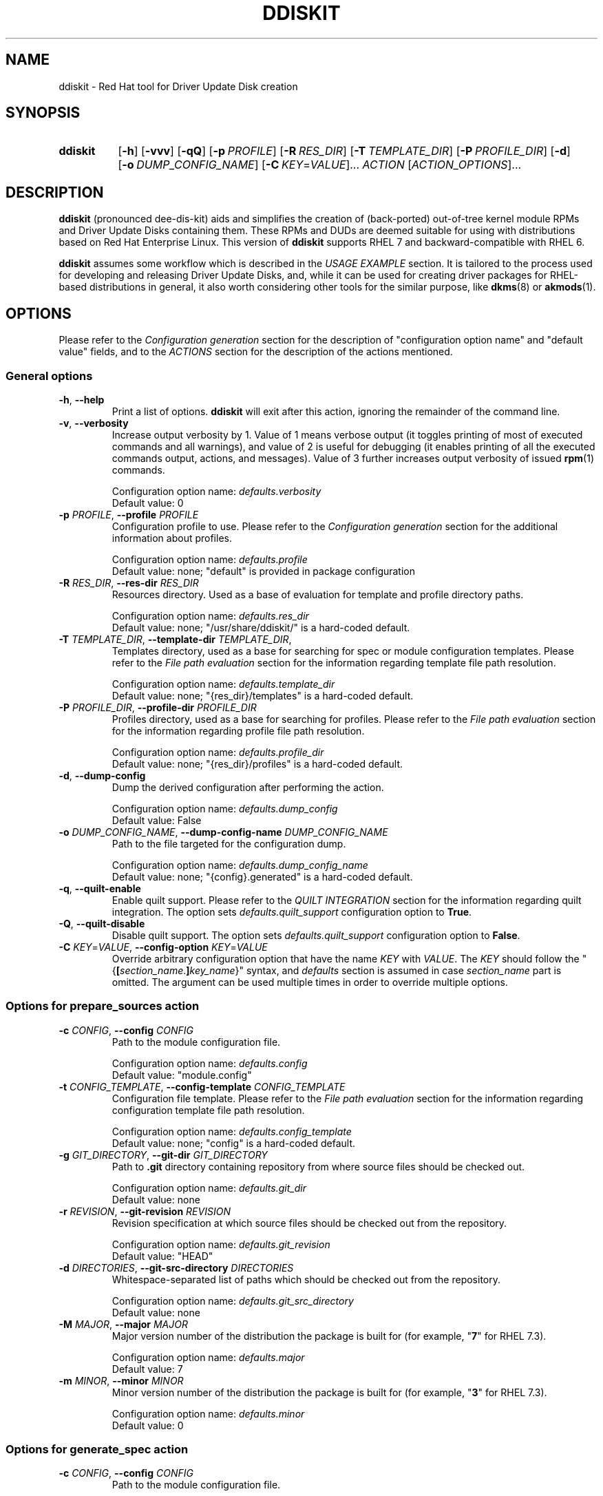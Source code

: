 .\" Code block begin/end. Borrowed from strace.1.
.de CS
.sp
.in +4n
.nf
.ft CW
..
.de CE
.ft R
.fi
.in
.sp
..
.\" Like .OP, but with ellipsis at the end in order to signify that option
.\" can be provided multiple times. Based on .OP definition in groff's
.\" an-ext.tmac.
.de OM
.  ie \\n(.$-1 \
.    RI "[\fB\\$1\fR" "\ \\$2" "]...\&"
.  el \
.    RB "[" "\\$1" "]...\&"
..
.TH DDISKIT "1"
.SH NAME
ddiskit \- Red Hat tool for Driver Update Disk creation
.SH SYNOPSIS
.SY ddiskit
.OP -h
.OP -vvv
.OP -qQ
.OP -p PROFILE
.OP -R RES_DIR
.OP -T TEMPLATE_DIR
.OP -P PROFILE_DIR
.OP -d
.OP -o DUMP_CONFIG_NAME
.OM -C \fIKEY\fR=\fIVALUE\fR
.I ACTION
.OM \fIACTION_OPTIONS\fR
.YS
.SH DESCRIPTION
.B ddiskit
(pronounced dee-dis-kit)
aids and simplifies the creation of (back-ported) out-of-tree kernel module
RPMs and Driver Update Disks containing them.
These RPMs and DUDs are deemed suitable for using with distributions based on
Red Hat Enterprise Linux.
This version of
.B ddiskit
supports RHEL 7 and backward-compatible with RHEL 6.

.B ddiskit
assumes some workflow which is described in the
.I USAGE EXAMPLE
section.
It is tailored to the process used for developing and releasing
Driver Update Disks, and, while it can be used for creating driver packages for
RHEL-based distributions in general, it also worth considering other tools
for the similar purpose, like
.BR dkms "(8) or " akmods (1).

.SH OPTIONS
Please refer to the
.I Configuration generation
section for the description of "configuration option name" and "default value"
fields, and to the
.I ACTIONS
section for the description of the actions mentioned.
.SS General options
.TP
\fB-h\fR, \fB--help\fR
Print a list of options.
.B ddiskit
will exit after this action, ignoring the remainder of the command line.
.TP
\fB-v\fR, \fB--verbosity\fR
Increase output verbosity by 1.
Value of 1 means verbose output (it toggles printing of most of executed
commands and all warnings), and value of 2 is useful for debugging
(it enables printing of all the executed commands output, actions,
and messages).
Value of 3 further increases output verbosity of issued
.BR rpm (1)
commands.
.IP
Configuration option name:
.I defaults.verbosity
.br
Default value: 0
.TP
\fB-p\fR \fIPROFILE\fR, \fB--profile\fR \fIPROFILE\fR
Configuration profile to use.
Please refer to the
.I Configuration generation
section for the additional information about profiles.
.IP
Configuration option name:
.I defaults.profile
.br
Default value: none; "default" is provided in package configuration
.TP
\fB-R\fR \fIRES_DIR\fR, \fB--res-dir\fR \fIRES_DIR\fR
Resources directory.
Used as a base of evaluation for template and profile directory paths.
.IP
Configuration option name:
.I defaults.res_dir
.br
Default value: none; "/usr/share/ddiskit/" is a hard-coded default.
.TP
\fB-T\fR \fITEMPLATE_DIR\fR, \fB--template-dir\fR \fITEMPLATE_DIR\fR,
Templates directory, used as a base for searching for spec or module
configuration templates.
Please refer to the
.I File path evaluation
section for the information regarding template file path resolution.
.IP
Configuration option name:
.I defaults.template_dir
.br
Default value: none; "{res_dir}/templates" is a hard-coded default.
.TP
\fB-P\fR \fIPROFILE_DIR\fR, \fB--profile-dir\fR \fIPROFILE_DIR\fR
Profiles directory, used as a base for searching for profiles.
Please refer to the
.I File path evaluation
section for the information regarding profile file path resolution.
.IP
Configuration option name:
.I defaults.profile_dir
.br
Default value: none; "{res_dir}/profiles" is a hard-coded default.
.TP
\fB-d\fR, \fB--dump-config\fR
Dump the derived configuration after performing the action.
.IP
Configuration option name:
.I defaults.dump_config
.br
Default value: False
.TP
\fB-o\fR \fIDUMP_CONFIG_NAME\fR, \fB--dump-config-name\fR \fIDUMP_CONFIG_NAME\fR
Path to the file targeted for the configuration dump.
.IP
Configuration option name:
.I defaults.dump_config_name
.br
Default value: none; "{config}.generated" is a hard-coded default.
.TP
\fB-q\fR, \fB--quilt-enable\fR
Enable quilt support.
Please refer to the
.I QUILT INTEGRATION
section for the information regarding quilt integration.
The option sets
.I defaults.quilt_support
configuration option to
.BR True .
.TP
\fB-Q\fR, \fB--quilt-disable\fR
Disable quilt support.
The option sets
.I defaults.quilt_support
configuration option to
.BR False .
.TP
\fB-C\fR \fIKEY\fR=\fIVALUE\fR, \fB--config-option\fR \fIKEY\fR=\fIVALUE\fR
Override arbitrary configuration option that have the name
.I KEY
with
.IR VALUE .
The
.I KEY
should follow the "{\fB[\fR\fIsection_name\fR.\fB]\fR\fIkey_name\fR}" syntax,
and \fIdefaults\fR section is assumed in case \fIsection_name\fR part is
omitted.
The argument can be used multiple times in order to override multiple options.
.\"
.SS Options for prepare_sources action
.TP
\fB-c\fR \fICONFIG\fR, \fB--config\fR \fICONFIG\fR
Path to the module configuration file.
.IP
Configuration option name:
.I defaults.config
.br
Default value: "module.config"
.TP
\fB-t\fR \fICONFIG_TEMPLATE\fR, \fB--config-template\fR \fICONFIG_TEMPLATE\fR
Configuration file template.
Please refer to the
.I File path evaluation
section for the information regarding configuration template file path
resolution.
.IP
Configuration option name:
.I defaults.config_template
.br
Default value: none; "config" is a hard-coded default.
.TP
\fB-g\fR \fIGIT_DIRECTORY\fR, \fB--git-dir\fR \fIGIT_DIRECTORY\fR
Path to
.B .git
directory containing repository from where source files should be checked out.
.IP
Configuration option name:
.I defaults.git_dir
.br
Default value: none
.TP
\fB-r\fR \fIREVISION\fR, \fB--git-revision\fR \fIREVISION\fR
Revision specification at which source files should be checked out from the
repository.
.IP
Configuration option name:
.I defaults.git_revision
.br
Default value: "HEAD"
.TP
\fB-d\fR \fIDIRECTORIES\fR, \fB--git-src-directory\fR \fIDIRECTORIES\fR
Whitespace-separated list of paths which should be checked out from the
repository.
.IP
Configuration option name:
.I defaults.git_src_directory
.br
Default value: none
.TP
\fB-M\fR \fIMAJOR\fR, \fB--major\fR \fIMAJOR\fR
Major version number of the distribution the package is built for
(for example, "\fB7\fR" for RHEL 7.3).
.IP
Configuration option name:
.I defaults.major
.br
Default value: 7
.TP
\fB-m\fR \fIMINOR\fR, \fB--minor\fR \fIMINOR\fR
Minor version number of the distribution the package is built for
(for example, "\fB3\fR" for RHEL 7.3).
.IP
Configuration option name:
.I defaults.minor
.br
Default value: 0
.\"
.SS Options for generate_spec action
.TP
\fB-c\fR \fICONFIG\fR, \fB--config\fR \fICONFIG\fR
Path to the module configuration file.
.IP
Configuration option name:
.I defaults.config
.br
Default value: "module.config"
.TP
\fB-t\fR \fISPEC_TEMPLATE\fR, \fB--spec-template\fR \fISPEC_TEMPLATE\fR
RPM spec file template.
Please refer to the
.I File path evaluation
section for the information regarding RPM spec template file path resolution.
.IP
Configuration option name:
.I defaults.spec_template
.br
Default value: none; "spec" is a hard-coded default.
.\"
.SS Options for build_rpm action
.TP
\fB-c\fR \fICONFIG\fR, \fB--config\fR \fICONFIG\fR
Path to the module configuration file.
.IP
Configuration option name:
.I defaults.config
.br
Default value: "module.config"
.TP
\fB-a\fR, \fB--tar-all\fR
Tar all files, including hidden ones (files with names starting with dot).
Otherwise, only files with names starting with non-dot character will be added
to the source tarball.
The option sets the value of the relevant configuration parameter to
.BR True .
Note that this check is independent from the check controlled by the
.I defaults.tar_strict
configuration parameter.
.IP
Configuration option name:
.I defaults.tar_all
.br
Default value: False
.TP
\fB-e\fR, \fB--tar-strict\fR
Tar only expected files.
Only the files with names matching the regular expression pattern provided in
.I defaults.src_patterns
configuration option will be added to the source tarball.
The option sets the value of the relevant configuration parameter to
.BR True .
Note that this check is independent from the check controlled by the
.I defaults.tar_all
configuration parameter.
.IP
Configuration option name:
.I defaults.tar_strict
.br
Default value: False
.TP
\fB-s\fR, \fB--srpm\fR
Force building of source RPM instead of binary one.
.B ddiskit
has several heuristics (whether host architecture is among architectures
targeted by module, whether RPM build check passes) that detect possibility
of binary RPM build and falls back to building source RPM only in case they
indicated that binary RPM build is impossible; however, one can force building
of source RPM instead of binary one with this switch.
The option sets the value of the relevant configuration parameter to
.BR True .
.IP
Configuration option name:
.I defaults.srpm
.br
Default value: False
.TP
\fB-m\fR, \fB--mock\fR
Enable
.BR mock (1)
usage for building RPM.
See the
.I MOCK SUPPORT
section for additional information.
.IP
Configuration option name:
.I defaults.mock
.br
Default value: False
.TP
\fB-r\fR \fIMOCK_CONFIG\fR, \fB--mock-config\fR \fIMOCK_CONFIG\fR
Which mock configuration should be used for building RPM.
.IP
Configuration option name:
.I defaults.mock_config
.br
Default value: "default"
.TP
\fB-l\fR, \fB--mock-offline\fR
Whether to pass
.B --offline
option to
.BR mock .
.IP
Configuration option name:
.I defaults.mock_offline
.br
Default value: False
.TP
\fB-O\fR \fIMOCK_OPTIONS\fR, \fB--mock-opts\fR \fIMOCK_OPTIONS\fR
Additional options that have to be passed to
.B mock
invocations.
Shell quoting is supported.
Overwrites options set by previous
.BR -O " and/or " -A
options.
.IP
Configuration option name:
.I defaults.mock_opts
.br
Default value: none
.TP
\fB-A\fR \fIMOCK_OPTIONS\fR, \fB--mock-opts-append\fR \fIMOCK_OPTIONS\fR
Additional options that have to be passed to
.B mock
invocations.
Shell quoting is supported.
Appends options to the options set by previous
.BR -O " and/or " -A
options.
.IP
Configuration option name:
.I defaults.mock_opts
.br
Default value: none
.TP
\fB-g\fR \fILEVEL\fR, \fB--check-git-src\fR \fILEVEL\fI
Set the level of source code repository authenticity check. See the
.I SOURCE CODE VERIFICATION
section for the details.
.IP
Configuration option name:
.I defaults.check_get_src
.br
Default value: 0
.TP
\fB-G\fR, \fB--generate-spec-on-build\fR
Call the
.I generate_spec
action at the beginning of the
.I build_rpm
action execution.
This saves for calling
.I generate_spec
action separately each time module configuration or patch list are changed
(assuming that spec file does not need manual changes after generation).
.IP
Configuration option name:
.I defaults.generate_spec_on_build
.br
Default value: 0
.\"
.SS Options for build_iso action
.TP
\fB-c\fR \fICONFIG\fR, \fB--config\fR \fICONFIG\fR
Path to the module configuration file.
.IP
Configuration option name:
.I defaults.config
.br
Default value: "module.config"
.TP
\fB-i\fR \fIISOFILE\fR, \fB--isofile\fR \fIISOFILE\fR
File name for the output ISO.
.IP
Configuration option name:
.I defaults.isofile
.br
Default value: none; see also
.I build_iso
action description section.
.\"
.SS Options for dump_config action
.TP
\fB-c\fR \fICONFIG\fR, \fB--config\fR \fICONFIG\fR
Path to the module configuration file.
.IP
Configuration option name:
.I defaults.config
.br
Default value: "module.config"
.TP
\fB-o\fR \fIDUMP_CONFIG_NAME\fR, \fB--dump-config-name\fR \fIDUMP_CONFIG_NAME\fR
Name of the file where to store configuration dump.
This is the same option as the \fB-o\fR option in the
.I General options
section, and present here only for convenience.
.IP
Configuration option name:
.I defaults.dump_config_name
.br
Default value: none; "{config}.generated" is a hard-coded default.
.\"
.SS Options for update_kabi action
.TP
\fB-c\fR \fICONFIG\fR, \fB--config\fR \fICONFIG\fR
Path to the module configuration file.
.IP
Configuration option name:
.I defaults.config
.br
Default value: "module.config"
.TP
\fB-g\fR \fIGIT_DIRECTORY\fR, \fB--git-dir\fR \fIGIT_DIRECTORY\fR
Path to
.B .git
directory containing repository from where source files should be checked out.
.IP
Configuration option name:
.I defaults.git_dir
.br
Default value: none
.TP
\fB-d\fR \fIKABI_DIRECTORY\fR, \fB--kabi-dest-dir\fR \fIKABI_DIRECTORY\fR
Path to kABI symbol information files directory withing kernel source tree
that is ought to be updated.
.IP
Configuration option name:
.I defaults.kabi_dest_dir
.br
Default value: none
.TP
\fB-e\fR, \fB--extract-kmod\fR
Extract kmods from RPMs and use their modversion data instead of
RPM "\fBRequires\fR" tags.
The option sets
.I defaults.kabi_use_rpm_ko
configuration option to
.BR True .
.TP
\fB-E\fR, \fB--no-extract-kmod\fR
Do not extract kmods from RPM and use data provided in "\fBRequires\fR" tags
instead.
The option sets
.I defaults.kabi_use_rpm_ko
configuration option to
.BR False .
.TP
\fB-o\fR, \fB--overwrite\fR
Overwrite existing kABI symbol information files.
The option sets
.I defaults.kabi_files_overwrite
configuration option to
.BR 2 .
.TP
\fB-O\fR, \fB--no-overwrite\fR
Do not overwrite existing kABI symbol information files.
The option sets
.I defaults.kabi_files_overwrite
configuration option to
.BR 0 .
.TP
\fB-i\fR, \fB--overwrite-interactive\fR
Ask user when a possibility of existing kABI symbol information file overwrite
appears.
The option sets
.I defaults.kabi_files_overwrite
configuration option to
.BR 1 .
.TP
\fB-t\fR, \fB--commit\fR
Perform create a git commit with the affected kABI symbol files on success.
The option sets
.I defaults.kabi_commit
configuration option to
.BR True .
.TP
\fB-n\fR, \fB--no-commit\fR
Do not perform create a git commit with the affected kABI symbol files
on success.
The option sets
.I defaults.kabi_commit
configuration option to
.BR False .
.TP
\fB-m\fR \fIMESSAGE\fR, \fB--kabi-commit-message\fR \fIMESSAGE\fR
Commit message that is supplied for the git commit with the affected kABI
symbol files.
.IP
Configuration option name:
.I defaults.kabi_commit
.br
Default value: none
.TP
\fB-M\fR \fISYMVERS_PATH\fR, \fB--symvers-path\fR \fISYMVERS_PATH\fR
Path to a relevant kernel's Module.symvers file (for example,
"/usr/src/kernels/\fIKERNEL_VERSION\fR.{arch}/Module.symvers",
present in the \fBkernel-devel\fR RPM).
.IP
Configuration option name:
.I defaults.symvers_path
.br
Default value: none
.TP
\fB-w\fR \fIWHITELIST_PATH\fR, \fB--kabi-whitelist\fR \fIWHITELIST_PATH\fR
Path to a file containing a list of symbols already white listed,
in \fBModule.symvers\fR format.
.IP
Configuration option name:
.I defaults.kabi_whitelist
.br
Default value: none
.TP
\fB-b\fR, \fB--break-on-errors\fR
Abort when a symbol version conflict is discovered.
The option sets
.I defaults.kabi_check_symvers_conflicts
configuration option to
.BR 2 .
.TP
\fB-B\fR, \fB--no-break-on-version-conflicts\fR
Continue processing even if a symbol version conflict is discovered.
The option sets
.I defaults.kabi_check_symvers_conflicts
configuration option to
.BR 0 .
.TP
\fB-a\fR, \fB--ask-on-version-conflicts\fR
Ask user what to do when a symbol version conflict is discovered.
The option sets
.I defaults.kabi_check_symvers_conflicts
configuration option to
.BR 1 .
.\"
.\"
.SH CONFIGURATION
Configuration is a sectioned key-value store, with values being strings and
interpreted based on the context (see
.I CONFIGURATION VALUES REFERENCE
section for the reference) as strings, integers, booleans (see
.I Boolean values
section for the details on boolean value derivation), or arrays.
.\"
.SS Configuration generation
In order to construct its configuration,
.B ddiskit
gathers configuration options from the multiple sources, then performs
some fixed processing.
The sources of configuration options are the following:
.IP \(bu 3
Hard-coded defaults, present in
.B ddiskit
source code.
These are mostly for default configuration search paths and for other values
which are expected to be defined one way or another. Currently, it contains
the following configuration options:
.RS
.IP \(bu 3
.IR defaults " section"
.RS
.IP \(bu 3
.IR res_dir
= "/usr/share/ddiskit"
.IP \(bu
.IR template_dir
= "{res_dir}/templates"
.IP \(bu
.IR profile_dir
= "{res_dir}/profiles"
.IP \(bu
.IR config_template
= "config"
.IP \(bu
.IR quilt_support
= True
.IP \(bu
.IR spec_template
= "spec"
.IP \(bu
.IR src_patterns
= "^Kbuild$|^Kconfig$|^Makefile$|^.*\.[ch]$"
.RE
.IP \(bu 3
.IR global " section"
.RS
.IP \(bu 3
.IR module_vendor
= "ENTER_MODULE_VENDOR"
.IP \(bu
.IR module_author
= "ENTER_MODULE_AUTHOR"
.IP \(bu 3
.IR module_author_email
= "ENTER_MODULE_AUTHOR_EMAIL"
.RE
.RE
.IP \(bu
The "package" configuration.
It contains the rest of the configuration option defaults which should be defined
for proper operation (like spec file generation).
Package configuration is read from the fixed path
"/usr/share/ddiskit/ddiskit.config"
which is not expected to be modified by user or system administrator (and is
usually overwritten by package update).
.IP \(bu
The "site" configuration. Located in "/etc/ddiskit.config", this file is
treated as a configuration file and is subject to possible changes by the
system administrator.
.IP \(bu
The "user" configuration. In case user wants some user-specific changes
(like his own default values for
.IR global.module_author " or " global.module_author_email
configuration options, as well as default profile), he should place it in
".ddiskitrc" file in his home directory.
.IP \(bu
Profile. The profile in use is derived from
.IR defaults.profile " and " default.profile_dir
configuration variables (see more in the
.I File path evaluation
section on how the path to the profile is evaluated).
It contains overrides suitable for a particular use case (for example, the
.B rh-testing
profile contains spec file description suffix with a notice that the package
provided is a testing package).
Note that the values for aforementioned configuration variables can be
overridden by
.BR -p " and " -P
command line arguments.
.IP \(bu
Module configuration. This file is usually called "module.config"
(but can be overridden by
.B -c
command line argument) and contains module-specific configuration.
It is usually generated from template by
.I prepare_sources
action and is self-documented in terms of what values user is expected
to provide there.
.IP \(bu
Command-line arguments. They update
.I defaults
section of the configuration dictionary, and usually have key name equal
to the long option name, with dashes replaced with underscores.
Configuration option name for each specific command line option is provided
in the
.I OPTIONS
section.
Unless explicitly specified (with default value being "none"),
command line option \fIalways\fR updates the configuration option value.
.PP
These files are applied one after another in aforementioned order, so the
"last wins" rule applies.
The exception from the rule are command line options, which take precedence
at each point of configuration generation (during the profile path evaluation,
for example).
.PP
The configuration files themselves are sectioned key-value files,
syntax of which is described in the
.UR https://docs.python.org/2/library/configparser.html
related Python module documentation
.UE ,
except for the interpolation part, which is home-grown and described
in the section
.IR "Configuration value evaluation" .
.\"
.SS Kernel package versioning scheme
Red Hat Enterprise Linux follows specific kernel package versioning scheme, and
.B ddiskit
employs it in order to generate proper dependencies on the kernel package.
As a result, it expects that in places where kernel version is provided,
this version follows specific scheme.
More specifically, two version schemes are supported:
.IP \(bu 3
Y-stream kernel version.
This kernel package version is shipped as a part of General Availability
release, and has the following format:
.CS
\fIkernel_version\fR.\fIkernel_patchlevel\fR.\fIkernel_sublevel\fR-\fIrhel_release\fR.\fIrpm_dist\fR
.CE
For example, RHEL 7.3 GA kernel has kernel version 3.10.0-514.el7.
Consequently, it is expected that
.IR kernel_version ", " kernel_patchlevel ", " kernel_sublevel ", " rhel_release
are decimal numbers (having no more than 1, 2, 2, and 4 digits, respectively),
and
.I rpm_dist
part is provided in the form of "el\fI<number>\fR", where \fI<number>\fR is
a 1-digit or 2-digit number not less than 6.
.IP \(bu
Z-stream kernel version.
These kernel packages are provided as a part of updates for the existing release
(so-called Z-stream).
The versions of these packages have the following format:
.CS
\fIkernel_version\fR.\fIkernel_patchlevel\fR.\fIkernel_sublevel\fR-\fIrhel_release\fR\fB[\fR.\fIupdate_release\fR\fB]+\fR.\fIrpm_dist\fR
.CE
The restrictions on the parts that also used for the Y-stream kernel package
version description are the same, and \fIupdate_release\fR is a number that
can have up to 3 digits.
Example of a Z-stream kernel package version (RHEL 7.3 update from 2017-05-25):
3.10.0-514.21.1.el7.
.PP
Generally, it is expected that kernel module RPMs and Driver Update Disks are
built for using along with the Y-stream GA kernel (and all the following
Z-stream kernels, thanks to kABI compatibility), so when Z-stream kernel package
version is detected, the user is warned about this.
The differences between kernel package dependency generation in these cases
are described in the
.I Spec file generation
section.
.PP
In order to enforce these checks,
.B ddiskit
uses regular expression-based approach: it checks the version provided in the
.I defaults.kernel_version
configuration variable against regular expressions set via the
.I defaults.kernel_flex_version_re
and
.I defaults.kernel_fixed_version_re
configuration options, which contain Python regular expressions (see
.UR https://docs.python.org/2/library/re.html
Python \fBre\fR module documentation
.UE
for details about regular expression syntax) for matching Y-stream and Z-stream
kernel versioning scheme, respectively.
In order to extract parts of kernel version described above, the following
regular expression groups are used:
.TP 18
.B version
Kernel's major version
.RI ( kernel_version
in the description above).
.TQ
.B patchlevel
Kernel's patch level
.RI ( kernel_patchlevel ).
.TQ
.B sublevel
Kernel's sub-patch level
.RI ( kernel_sublevel ).
.TQ
.B rpm_release
Major part of RPM release
.RI ( rhel_release ).
.TQ
.B rpm_release_add
Remaining part of RPM release
.RI ( update_release ).
.TQ
.B rpm_dist
RPM release dist part
.RI ( rpm_dist ).
.PP
The default values of the
.I defaults.kernel_flex_version_re
and
.I defaults.kernel_fixed_version_re
configuration options are set via other configuration options:
.CS
kernel_flex_verson_re   = {kernel_nvr_re}{kernel_dist_re}
kernel_fixed_version_re = {kernel_nvr_re}{kernel_fixed_re}{kernel_dist_re}

kernel_nvr_re   = (?P<version>[0-9])\.(?P<patchlevel>[0-9]{1,2})\.(?P<sublevel>[0-9]{1,2})-(?P<rpm_release>[0-9]{1,4})
kernel_fixed_re = (?P<rpm_release_add>(\.[0-9]{1,3})+)
kernel_dist_re  = (?P<rpm_dist>\.el([6-9]|[1-9][0-9]))
.CE
This allows for some flexibility in case some tuning of these checks is needed.
.\"
.SS Configuration check
After the configuration has been constructed (and in case module configuration
is present), it is subject to a set of checks:
.IP \(bu 3
Whether
.IR global " and " spec_file
configuration sections are present.
.IP \(bu
Whether all configuration options in
.IR global " and " spec_file
sections have non-default values.
Default value is a value which is the concatenation of "ENTER_" and upper-cased
configuration key name ("ENTER_MODULE_NAME" for
.I spec_file.module_name
configuration option, for example). The exception is
.I spec_file.firmware_version
option, in case
.I spec_file.firmware_include
configuration options is set to
.BR False .
.IP \(bu
Whether
.I spec_file.kernel_version
has proper format (only Y-stream and Z-stream kernel versions are accepted,
see the
.I Kernel package versioning scheme
section for the acceptable version string format configuration details).
.IP \(bu
Whether
.IR spec_file.module_name ", " spec_flie.module_version ", and "
.I spec_file.module_rpm_release
configuration options contain only characters accepted by RPM
(alphanumeric plus
.RB ' . "', '" - "', '" _ "', '" + "', '" % "', '" { "', '" } "'"
for
.IR spec_file.module_name ;
alphanumeric plus
.RB ' . "', '" _ "', '" + "', '" % "', '" { "', '" } "', '" ~ "'"
for
.IR spec_flie.module_version " and " spec_file.module_rpm_release ).
.\"
.SS File path evaluation
Paths to various external resource files (like templates and profiles)
are evaluated based on provided resource directory and name
using the following algorithm:
.IP \(bu 3
If resource name does not have slashes, then it is considered that this name
refers to the file in the provided directory.
.IP \(bu
Otherwise, it is interpreted as a path relative to the current working
directory (which is the directory the where module configuration resides).
.PP
For example, profile "\fBmy-profile\fR" is searched relative to profile directory
(stored in the \fIdefaults.profile_dir\fR configuration option,
"\fB/usr/share/ddiskit/profiles\fR" by default), but profile "\fB./my-profile\fR"
is searched relative to module's configuration directory.
.\"
.SS Configuration value evaluation
Configuration option values can reference other configuration options using
the "{\fB[\fR\fIsection_name\fR.\fB]\fR\fIkey_name\fR}" syntax.
If section is not present, it is assumed that the referenced key is
in the same section as the value which references it.
If the referenced key is not found, no substitution occurs.
.PP
For example, let's assume the following configuration file:
.CS
[foo]
foo = aaa {bar} {bar.baz}
bar = bbb {baz} {bar.foo}

[bar]
foo = ccc {baz}
bar = ddd {foo.foo}
baz = eee
.CE
After the evaluation,
.I foo.foo
key would have the value "aaa bbb {baz} ddd ccc eee eee",
.I foo.bar
would equal to "bbb {baz} ccc eee",
.I bar.foo
would be "ccc eee", and
.I bar.bar
is "ddd ccc eee".
.PP
Circular dependencies are not explicitly resolved, there's only substitution
depth limit present (which is set to 8 currently).
.\"
.SS Boolean values
The values which are treated as boolean can have the following
(case-insensitive) values in order to indicate that the value
should be evaluated to
.IR True :
.BR 1 ", " t ", " y ", " true ", or " yes .
In order to indicate
.I False
value, one of the following strings may be used:
.BR 0 ", " f ", " n ", " false ", or " no .
In case configuration value doesn't evaluate to
.IR True " or " False
value, it is evaluated as
.IR None .
.I None
value is treated as
.I False
in most places, but sometimes it is important to provide specific choice,
and in these cases error would occur if boolean value was evaluated to
.IR None .
.\"
.SS Spec file generation
Before spec file generation takes place, additional configuration processing
is performed:
.IP \(bu 3
.IR spec_file.source_patches " and " spec_file.source_patches_do
generated in accordance with a lexicographically sorted list of patch files
found in the patch directory: \fBsrc/patch\fR relative to the current working
directory (except when
.BR quilt (1)
integration is enabled; see the
.I QUILT INTEGRATION
section for details).
.I spec_file.source_patches
contains lines in the "Patch\fIN\fR: \fIpatch-file-name\fR" format, and
.I spec_file.source_patches_do
contains lines in the "%patch\fIN\fR -p1" format.
As a result, first configuration variable is suitable for patch file list
description, and second is useful in the \fB%prep\fR section for patch applying.
If the
.I default.quilt_support
configuration option is enabled, file named
.B series
is ignored in the patch directory.
.IP \(bu
.I spec_file.firmware_files
configuration variable contains list of files found in the \fBsrc/firmware\fR
directory with the \fB/lib/firmware/\fR directory prepended, which is suitable
for the \fB%files\fR section of the firmware sub-package.
.IP \(bu
.I spec_file.firmware_files_install
configuration variable contains list for firmware file installation commands
in the format "install -m 644 -D source/firmware/\fIfirmware-file-path\fR
$RPM_BUILD_ROOT/lib/firmware/\fIfirmware-file-path\fR", which is suitable
for the \fB%install\fR section of the firmware sub-package.
.IP \(bu
.I spec_file.firmware_begin
configuration option is set to "%if 1" or "%if 0" when the
.I spec_file.firmware_include
configuration variable is true or not, respectively.
.IP \(bu
.I spec_file.firmware_end
configuration variable is set to "%endif".
.IP \(bu
.I spec_file.date
is set to the current date and time in "%a %b %d %Y"
.BR strftime (3)
format, if this variable hasn't been set already.
.IP \(bu
.I spec_file.kernel_requires
is formatted as following (if the variable hasn't been set already):
.RS
.IP \(bu 3
if the
.I spec_file.kernel_version_min
configuration option contains a non-empty value, it is set to
.CS
Requires:    kernel >= \fIspec_file.kernel_version_min\fR
.CE
.IP \(bu 3
otherwise, if the
.I spec_file.kernel_version_dep
configuration option contains a non-empty value, it is set to
.CS
Requires:    kernel = \fIspec_file.kernel_version_dep\fR
.CE
.IP \(bu 3
otherwise, it is set to
.CS
Requires:    kernel >= \fIkernel_version\fR-\fIkernel_release\fR.\fIkernel_dist\fR
Requires:    kernel <  \fIkernel_version\fR-\fI(kernel_release + 1)\fR.\fIkernel_dist\fR
.CE
if the
.I spec_file.kernel_version
configuration option contains a Y-stream kernel version, or
.CS
Requires:    kernel = \fIkernel_version\fR-\fIkernel_release\fR.\fIkernel_dist\fR
.CE
if the
.I spec_file.kernel_version
configuration option contains a Z-stream kernel version
(please refer to the
.I Kernel package versioning scheme
section for the additional details regarding Y-stream and Z-stream versions).
.RE
.IP
If
.I spec_file.kernel_version
configuration option is not set and
.B mock
support is enabled, its value is defaulted to the latest version of the
.B kernel-devel
package available in the
.B mock
environment.
.IP \(bu
.I spec_file.module_requires
is set to
.I spec_file.dependencies
value with the "Requires: " string prepended, if the variable hasn't been set
already.
Note that this special configuration variable is deprecated, present only for
the backward compatibility, and this special value generation may be removed
in the future.
.PP
After this configuration processing, parts of the spec template in the
"%{\fB[\fR\fIsection_name\fR.\fB]\fR\fIkey_name\fR}" format (note the presence
of percent sign in comparison to the syntax used for configuration option
substitution) are replaced with evaluated configuration values.
If no appropriate configuration has been found, no replacement occurs.
If configuration option evaluates to empty string, \fB%{nil}\fR is inserted
into the resulting spec file.
.\"
.\"
.SH ACTIONS
.SS prepare_sources
Prepare initial file and directory structure.
This action creates directories where various files are expected to be placed
and creates (into a file set in
.B --config
option) module configuration from the template file (which path is determined
by the
.IR defaults.template_dir " and " defaults.config_template
configuration variables; please refer to the
.I File path evaluation
section for the module configuration template path derivation process).
The action creates the following directory hierarchy:
.IP \(bu 3
.B rpm
- directory for storing
.BR rpmbuild (1)
artifacts.
.RS
.IP \(bu 3
.B BUILD
- build directory, used by
.BR rpmbuild (1).
.IP \(bu
.B BUILDROOT
- RPM build root.
.IP \(bu
.B RPMS
- directory where resulting binary RPMs are stored.
.IP \(bu
.B SOURCES
- directory where source tarball and patches are stored.
.IP \(bu
.B SPECS
- directory where generated spec file is placed.
.IP \(bu
.B SRPMS
- directory where resulting source RPM is stored.
.RE
.IP \(bu
.B src
- directory where module sources are expected to be placed.
There are not explicit constrains on the kernel module source file layout, but
it is expected that the main make file is placed in a directory provided in the
.I spec_file.module_build_dir
configuration variable.
.RS
.IP \(bu 3
.B patches
- directory with patches that should be applied to the source.
.IP \(bu
.B firmware
- firmware files.
.RE
.PP
Additionally, if the
.I defaults.git_src_directory
configuration option is set,
source files placed inside directories listed in this whitespace-separated list
checked out (inside the
.B src
directory) from the repository pointed by the
.I defaults.git_dir
configuration option at the revision which specification is set in the
.I defaults.git_revision
configuration option (the actual revision to checkout is the output of
.BR git\ rev-parse (1)
command invocation with the aforementioned specification supplied to it).
.PP
Before configuration template is processed, the following configuration options
are also set:
.IP \(bu 3
.I spec_file.module_build_dir
- set to the value of first element of whitespace-separated list stored in the
.I defaults.git_src_directory
configuration option, or to "ENTER_MODULE_BUILD_DIR", if it is empty.
.IP \(bu
.I spec_file.git_hash
- set to the value returned by
.BR get\ rev-parse (1)
call with
.I defaults.git_revision
revision specification supplied.
.\"
.SS generate_spec
Generate spec file from the spec template (which path is determined by the
.IR defaults.template_dir " and " defaults.spec_template
configuration variables; please refer to the
.I File path evaluation
section for spec template path derivation process) using process described in
.I Spec file generation
section.
As a result of the execution of this action, the
"rpm/SPECS/{\fIspec_file.module_name\fR}.spec" file is generated.
During the generation process, the presence of kernel headers for the
target kernel version and architectures is also checked, and warning message
is printed in case some of them are not present; this check doesn't affect
spec file generation process, however.
.\"
.SS build_rpm
The RPM build action includes several steps:
.IP \(bu 3
Check for the module configuration file presence (provided in
.I defaults.config
configuration variable via the
.B --config
command line option).
Since some configuration values should be derived directly from it,
its absence makes the whole operation senseless, thus the early bailout.
.IP \(bu
Generate (if the
.I defaults.generate_spec_on_build
configuration option is set to
.BR True )
or check (if the
.I defaults.check_spec_on_build
configuration option is set to positive value)
spec file.
Depending on the check level provided in the
.I defaults.check_spec_on build
configuration option, the latter check may lead to warning or to the termination
of the action:
.RS
.TP 3
.B 0
Do not perform the spec file check.
.TP
.B 1
Perform spec file comparison and issue warning in case generated and existing
spec files differ.
.TP
.B 2
Perform spec file comparison and issue warning in case generated and existing
spec files differ, user is asked whether he wants to continue.
.TP
.B 3
Perform spec file comparison and abort action execution in case of any errors
(during spec file generation or comparison).
.RE
.IP
No spec file comparison is performed (regardless of the
.I defaults.check_spec_on_build
configuration option value) if spec file generation is enabled (obviously).
.IP \(bu
Check for \fBMakefile\fR presence.
Presence of file named \fBMakefile\fR somewhere in the source tree allows for
passing this check.
Absence of \fBMakefile\fR leads to early termination with a relevant exit code
(please refer to the
.I EXIT STATUS
section for details).
.IP \(bu
In case quilt integration (specified via the configuration option
.IR default.quilt_support )
is enabled, quilt patches are de-applied.
.IP \(bu
Source tarball creation. Tar file named
"rpm/SOURCES/{\fIspec_file.module_name\fR}-{\fIglobal.module_vendor\fR}-{\fIspec_file.module_version\fR}.tar.bz2"
is created, and files present in the
.B src
directory added to it,
with the following exceptions:
.RS
.IP \(bu 3
.B patches
subdirectory is skipped.
.IP \(bu
All RPM files present in the top level of the
.B src
directory are skipped.
.IP \(bu
Files present in the
.B firmware
source subdirectory are skipped in case boolean configuration option
.I spec_file.firmware_include
is set to
.BR False .
In case there are files present in this directory, warning message
is displayed regarding the matter.
.IP \(bu
Hidden files (files beginning with dot) are skipped, unless the
.I defaults.tar_all
configuration option (controlled via the
.B --tar-all
action-specific command line option) is set to
.BR True .
.IP \(bu
Only files matching the pattern set in the
.I defaults.src_patterns
configuration option are added, if the
.I defaults.tar_strict
configuration option (controlled via the
.B --tar-strict
action-specific command line option) is set to
.BR True .
The default pattern includes only \fI*\fB.c\fR, \fI*\fB.h\fR, \fBMakefile\fR,
\fBKbuild\fR, and \fBKconfig\fR files,
which should be suitable for the most cases.
.RE
.IP \(bu
All files from the
.B src/patches
directory are copied to the
.B rpm/SOURCES
directory.
.IP \(bu
If current host architecture is among architectures provided in the
.I spec_file.kernel_arch
architectures,
.I rpmbuild
check (rpmbuild -bc --nobuild) succeeded, and the
.I defaults.srpm
configuration option (controlled via the
.B --srpm
action-specific command line option) is not enabled,
an attempt to build binary RPM is performed.
Otherwise, a source RPM is built.
.IP \(bu
In case quilt integration (specified via the configuration option
.IR default.quilt_support )
is enabled, quilt patches are applied back.
.\"
.SS build_iso
This action takes list of files and directories that should be placed
on the Driver Update Disk as a non-option arguments.
It performs the following steps:
.IP \(bu 3
Iterate over the files provided in arguments (recursively descending into
directories) and add to the list of candidate files which satisfy the
following criteria:
.RS
.IP \(bu 3
file name ends with ".rpm",
.IP \(bu
.BR rpmquery (1)
successfully retrieves information regarding RPM architecture from the package,
.IP \(bu
RPM is a binary package or RPM is a source package and the
.I global.include_srpm
configuration option is enabled,
.IP \(bu
RPM is not a debug information package (RPM has group other than
"Development/Debug"),
.IP \\(bu
RPM has a valid GPG signature (if case GPG signature check is enabled; see
.I RPM SIGNATURE VERIFICATION
section for the additional information).
.RE
.IP \(bu
All satisfying candidates then copied in a temporary directory.
Source RPMs are placed in \fBsrc\fR subdirectory in the disk hierarchy, and
binary RPMs are placed in \fBrpms/\fIarch\fR subdirectory, where \fIarch\fR is
the architecture of the binary RPM (with all variants of \fBi386\fR, ...,
\fBi686\fR RPM architecture placed in the \fBi386\fR subdirectory).
.IP \(bu
RPM repository metadata is generated (using the
.BR createrepo (1)
command) in each of the aforementioned binary RPM directories.
.IP \(bu
.B rhdd3
file containing Driver Update Disk signature is created
in the temporary directory.
.IP \(bu
ISO image is created with the
.BR mkisofs (1)
command.
The name of the ISO is provided in the
.I defaults.isofile
option (which can be set via the
.B --isofile
action-specific command line option).
In case no explicit ISO file name is provided, it is generated as
"dd-{\fIspec_file.module_name\fR}-{\fIspec_file.module_version\fR}-{\fIspec_file.module_rpm_release\fR}.{\fIspec_file.rpm_dist\fR}.iso",
or, in case one of values of these configuration options is not a string,
simply "dd.iso".
.\"
.SS dump_config
Dumps configuration dictionary as it has been evaluated by a process described
in the
.I Configuration generation
section.
Output file for the dump is set in the
.I defaults.dump_config_name
option.
.\"
.SS update_kabi
Generate files with kABI symbol information in the Red Hat Enterprise Linux
kernel git repository and optionally commit the changes.
The action processes kmods and RPMs provided in the positional arguments,
collecting versions (checksums) of symbols present in module information
sections and/or "\fBRequires\fR" RPM tags, and adds to the git repository files
corresponding to symbols not yet added into it.
The process is controlled via the following configuration options:
.TP
.I defaults.kabi_use_rpm_ko
Whether to process kmod files inside the provided RPMs
instead of RPM files themselves.
.TP
.IR defaults.symvers_symbol_re " (string)"
Regular expression used for parsing lines in symvers files.
Expected to contain
.BR ver ", " symbol ", " file ", and " export
groups.
.TP
.IR defaults.kabi_files_overwrite " (int)"
Whether to overwrite kABI files if the files with the same name already exist.
Can take the following values:
.RS
.TP 3
.B 0
Do not overwrite existing kABI files.
.TQ
.B 1
Ask user on each possible overwrite.
.TQ
.B 2
Overwrite existing kABI files.
.RE
.TP
.IR defaults.kabi_check_symvers_conflicts " (int)"
Whether to abort the action when a symbol version conflict
(between newly added symbol and Module.symvers or kABI white list) is detected.
Can take the following values:
.RS
.TP 3
.B 0
Continue processing.
.TQ
.B 1
Ask user on each occesion.
.TQ
.B 2
Abort the action.
.RE
.TP
.IR defaults.kabi_commit " (bool)"
Whether to commit the changes at the end of the successful kABI files update.
.TP
.IR defaults.symvers_path " (string) [1]"
Path to the kernel's \fBModule.symvers\fR file.
.TP
.IR defaults.kabi_whitelist " (string) [1]"
Path to the kABI white list (in \fBModule.symvers\fR format).
.TP
.IR defaults.git_dir " (string)"
Path to the kernel's git repository.
.TP
.IR defaults.kabi_dest_dir " (string) [2]"
Path in the kernel's repository to the directory with kABI symbol files.
.TP
.IR defaults.kabi_file_name_pattern " (string) [2]"
Name of a kABI symbol file.
.TP
.IR defaults.kabi_file_template " (string) [2]"
Contents template of a kABI symbol file.
.TP
.IR defaults.kabi_commit_log_template " (string) [2]"
Template of a line in the commit log regarding specific kABI symbol file.
.TP
.IR defaults.kabi_commit_message " (string) [2]"
Commit message used for the git commit, if
.I defaults.kabi_commit
configuration option is enabled.
.PP
Notes:
.TP 4
[1]
The \fIarch\fR variable is overridden with with architecture of the kmod
currently being processed ("\fBx86_64\fR" or "\fBppc64le\fR", for example).
.TP
[2]
There are multiple overrides take place during evaluation of the values:
.RS
.TP 15
.I sym
Symbol being processed.
.TQ
.I arch
Architecture of the kmod being processed.
.TQ
.I ver
Version (checksum) of the symbol being processed.
.TQ
.I kmod_file
File name of the kmod being processed.
.TQ
.I kernel_file
Path to the file inside the kernel tree that contains the definition
of the symbol being processed.
.TQ
.I kernel_export
Type of the export ("\fBEXPORT_SYMBOL\fR", for example).
.RE
.PP
As of now, the \fBrh-release\fR profile contains some useful default values
for the aforementioned configuration options.
.\"
.\"
.SH QUILT INTEGRATION
.B ddiskit
supports
.BR quilt (1)
patch workflow.
Specifically:
.IP \(bu 3
It de-applies quilt patches before building source tarball and applies them
back after the build.
.IP \(bu
It uses contents of the \fBseries\fR file in the \fBpatches\fR directory
as the source of the list of patches during the
.I generate_spec
action, as well as during the tarball creation in the
.I build_rpm
action.
The file itself is excluded from the list of files considered as patches.
.IP \(bu
It ignores hidden files during the tarball creation in the
.I build_rpm
action which avoids inclusion of the
.B .pc
directory.
.PP
This behaviour (except the last part that is controlled by the
.I defaults.tar_all
configuration option) is controlled by the
.I defaults.quilt_support
configuration option, which is accessible via the
.BR --quilt-enable " and " --quilt-disable
command line options.
.\"
.\"
.SH MOCK INTEGRATION
.B ddiskit
supports using
.BR mock (1)
for building RPM.
This support is activated via the
.I defaults.mock
configuration option which is controlled via the
.B --mock
action-specific command line option.
When mock support is enabled, the following changes apply:
.IP \(bu 3
.BR mock (1)
is called instead of
.B rpmbuild
for source and binary RPM creation.
Specifically,
.B mock --buildsrpm
is called for source RPM creation and pair of
.B mock --buildsrpm
and
.B mock --rebuild
is used to build binary RPM out of source RPM which is created inside mock
environment.
.IP \(bu
No build check (\fBrpmbuild -bc --nobuild\fR) is performed in order to check
whether it is possible to build binary RPM, it is assumed that mock
can handle it.
.\"
.\"
.SH SOURCE CODE VERIFICATION
As a part of the RPM build process
.RI ( build_rpm
action), source code can be checked for the correspondence with the git
repository from which the code supposedly originates.
It is assumed that the sources are located in the subdirectory provided in the
.I spec_file.module_build_dir
configuration option as of the commit whose ID is provided in the
.I spec_file.git_hash
configuration option.
The check is performed via the
.BR git-diff (1)
command.
The path to the \fB.git\fR directory containing the git repository against which
module's source code should be checked has to be provided in the
.I defaults.git_repo
configuration option.
The necessity of the check itself, as well as its crucialness is specified via
the
.I default.check_git_src
configuration option, with the following meaning of its value:
.TP 3
.B 0
The check is skipped.
.TP
.B 1
The check is performed and the warning is issued if the sources differ from the
ones present in the repository.
.TP
.B 2
The check is performed and the build process is aborted in case of sources
discrepancy or other issues during the check.
.PP
The source code verification is performed when quilt patches are already
de-applied.
.\"
.\"
.SH RPM GPG SIGNATURE VERIFICATION
As a part of ISO build process
.RI ( build_iso
action), included RPMs can be checked for the presence and correctness of their
GPG signature.
The necessity of check is controlled via the
.I rpm_gpg_check.check_level
configuration option, which can have one of the following values:
.TP 3
.B 0
The check is skipped.
.TP
.B 1
The check is performed and the warning is issued for each RPM that failed it.
.TP
.B 2
The check is performed and RPMs that didn't pass the check are skipped.
.TP
.B 3
The check is performed and ISO creation is aborted if one of RPMs failed the
check.
.PP
The boolean configuration option
.I rpm_gpg_check.use_keyring
controls whether specific keyring directory containing specific set of keys
should be used or just GPG keys present in host's RPM DB.
In case usage of keyring directory is enabled, configuration option
.I rpm_gpg_check.keyring_dir
points to the directory containing public GPG keys.
Note that in order to use these files, their names should end with ".key"
(this is, in fact, RPM's implicit assumption).
.PP
This check is enabled by default in
.I rh-release
profile and allows verifying that RPMs added to the release ISO have Red Hat's
GPG signature.
.\"
.\"
.SH USAGE EXAMPLE
.IP 1. 3
Create initial directory structure and module configuration.
.CS
$ \fBddiskit\fR prepare_sources
Writing new config file (module.config)... OK
Creating directory structure for RPM build ... OK
Creating directory structure for source code ... OK
Put your module source code in src directory.
.CE
.IP 2.
Copy your code into the \fBsrc\fR directory:
.CS
$ tree src
src
├── drivers
│   └── net
│       └── ethernet
│           └── broadcom
│               ├── Makefile
│               ├── tg3.c
│               └── tg3.h
└── patches
    ├── 0001-test.patch
    └── 0002-test.patch
.CE
.RS
.IP \(bu 3
Please, respect the directory hierarchy for the drivers which are originally part
of the kernel tree.
.IP \(bu 3
Additional patches for the code could be placed in the \fBsrc/patches\fR
directory.
.RE
.IP 3.
Fill out the \fBmodule.config\fR and generate the spec file:
.CS
$ \fBddiskit\fR generate_spec
Checking config ...
Config check ... OK
RPM spec file "rpm/SPECS/tg3.spec" exists!
Patches found, adding to the spec file:
  Patch0: 0001-test.patch
  Patch1: 0002-test.patch
Firmware directory is empty or nonexistent, skipping
Writing spec into rpm/SPECS/tg3.spec ... OK
.CE
.RS
.IP \(bu 3
The resulting spec file is placed in the \fBrpm/SPEC/\fR directory,
you can optionally check it out before proceeding.
.RE
.IP 4.
Build binary RPM:
.CS
$ \fBddiskit\fR build_rpm
.CE
.IP 5.
Build Driver Update Disk ISO:
.CS
$ \fBddiskit\fR build_iso
.CE
.\"
.\"
.SH FILES
.TP
.B /usr/share/ddiskit.config
Package default configuration.
.TP
.B /etc/ddiskit.config
System-wide ("site") configuration.
.TP
.B ~/.ddiskitrc
User configuration.
.TP
.B module.config
Default configuration name.
.TP
.B /usr/share/ddiskit/templates/spec
Template for RPM spec file generation.
Path to it can be overridden by changing
.I defaults.spec_template
configuration option or
.IR defaults.template_dir ,
please refer to the
.I File path evaluation
section for the additional information.
.TP
.B /usr/share/ddiskit/templates/config
Template for module configuration.
Path to it can be overridden by changing
.I defaults.config_template
configuration option or
.IR defaults.template_dir ,
please refer to the
.I File path evaluation
section for the additional information.
.TP
.B /usr/share/ddiskit/profiles/default
Default profile.
Contains configuration options which are useful in non-specific cases
(none, currently).
The profile in use is selected via the
.I defaults.profile
configuration option.
Path to profile is configured by the
.IR defaults.profile_dir ,
configuration option, please refer to the
.I File path evaluation
section for the additional information.
.TP
.B /usr/share/ddiskit/profiles/rh-testing
Profile which contains configuration options used for the testing DUP RPMs
by Red Hat.
This includes the disclaimer that the package is provided for the
testing purposes.
.TP
.B /usr/share/ddiskit/profiles/rh-release
Profile which contains configuration options used for the release DUP RPMs
by Red Hat.
This includes enablement of various strict checks (such as Git commit ID and
RPM GPG signature verification).
.\"
.\"
.SH EXIT STATUS
.TP
.B 0
successful execution.
.TP
.B 1
generic error (no additional information available).
.TP
.B 2
problems during command line argument parsing.
.TP
.B 3
problems during the configuration check phase (see
.I Configuration check
section for the additional information).
.TP
.B 4
problem occurred when tried to de-apply quilt patches (patches do not de-apply
cleanly, for example).
.TP
.B 5
problem occurred when tried to apply quilt patches.
.TP
.B 6
problem occurred during the sources verification.
.TP
.B 7
problem occurred during RPM GPG signature verification.
.TP
.B 8
problem occurred during git checkout of source files.
.TP
.B 9
problem occurred during spec file comparison.
.TP
.B 10
symbol version (checksum) conflict occurred
.RI ( update_kabi
action).
.TP
.B 11
problem occurred during
.B git add
invocation
.RI ( update_kabi
action).
.TP
.B 12
problem occurred during
.B git commit
invocation
.RI ( update_kabi
action).
.TP
.B 32
generic input/output error.
.TP
.B 34
error occurred while reading configuration file.
.TP
.B 35
error occurred while writing module configuration file
.RI ( prepare_sources
action).
.TP
.B 36
spec template file read error
.RI ( generate_spec
action).
.TP
.B 38
spec read error (unused currently).
.TP
.B 39
spec write error
.RI ( generate_spec
action).
.TP
.B 41
source archive write error
.RI ( build_rpm
action).
.TP
.B 42
Makefile not found
.RI ( build_rpm
action).
.TP
.B 45
Driver Update Disk signature write error.
.TP
.B 47
configuration dump file write error.
.TP
.B 49
directory structure creation error.
.\"
.\"
.SH REPORTING BUGS
Problems with
.B ddiskit
should be reported to
.UR https://github.com/orosp/ddiskit/issues
ddiskit project bug tracker
.UE
.\"
.\"
.SH HISTORY
The initial version of
.B ddiskit
was created by John W. Linville in the year 2005 for 2.6-based
Red Hat Enterprise Linux and Fedora Core distributions
(like 2.6.9-based RHEL 4).
It filled "the same need which Doug Ledford's Device Driver Update Disk
Devel Kit filled for prior generations of Red Hat distributions" which was used
for the Linux 2.4-series based Red Hat distributions around the year 2003.
In 2007, the responsibility for maintaining and enhancing
.B ddiskit
was passed to Jon Masters, who then developed
.B ddiskit
during the RHEL 5 and RHEL 6 era.
The third incarnation of
.B ddiskit
was conceived in 2016 by Petr Oroš in an attempt to bring more automation to
the process of Driver Update Disk creation along with RHEL 7 support.
.\"
.\"
.SH SEE ALSO
.BR rpmbuild (1),
.BR dkms (8),
.BR akmods (1),
.BR mock (1),
.BR quilt (1)
.PP
.UR http://people.redhat.com/jcm/el6/dup/docs/dup_book.pdf
Jon Masters. Red Hat Driver Update Packages. Official Reference Guide
.UE
.PP
.UR https://github.com/orosp/ddiskit/
ddiskit project repository
.UE
